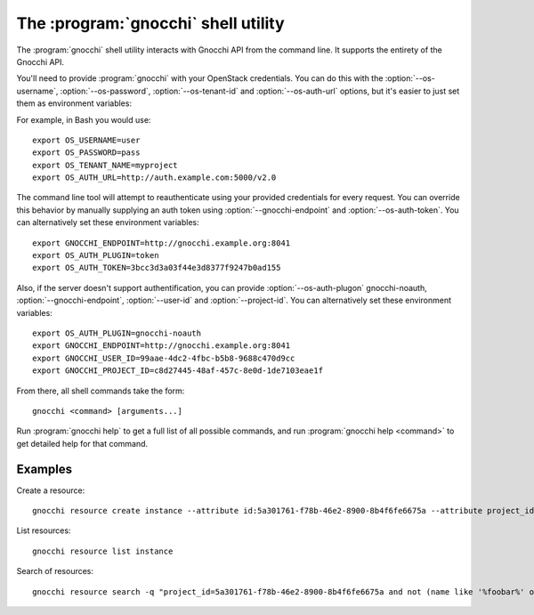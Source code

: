The :program:`gnocchi` shell utility
=========================================

.. program:: gnocchi
.. highlight:: bash

The :program:`gnocchi` shell utility interacts with Gnocchi API
from the command line. It supports the entirety of the Gnocchi API.

You'll need to provide :program:`gnocchi` with your OpenStack credentials.
You can do this with the :option:`--os-username`, :option:`--os-password`,
:option:`--os-tenant-id` and :option:`--os-auth-url` options, but it's easier to
just set them as environment variables:

.. envvar:: OS_USERNAME

    Your OpenStack username.

.. envvar:: OS_PASSWORD

    Your password.

.. envvar:: OS_TENANT_NAME

    Project to work on.

.. envvar:: OS_AUTH_URL

    The OpenStack auth server URL (keystone).

For example, in Bash you would use::

    export OS_USERNAME=user
    export OS_PASSWORD=pass
    export OS_TENANT_NAME=myproject
    export OS_AUTH_URL=http://auth.example.com:5000/v2.0

The command line tool will attempt to reauthenticate using your provided credentials
for every request. You can override this behavior by manually supplying an auth
token using :option:`--gnocchi-endpoint` and :option:`--os-auth-token`. You can alternatively
set these environment variables::

    export GNOCCHI_ENDPOINT=http://gnocchi.example.org:8041
    export OS_AUTH_PLUGIN=token
    export OS_AUTH_TOKEN=3bcc3d3a03f44e3d8377f9247b0ad155

Also, if the server doesn't support authentification, you can provide
:option:`--os-auth-plugon` gnocchi-noauth, :option:`--gnocchi-endpoint`, :option:`--user-id` 
and :option:`--project-id`. You can alternatively set these environment variables::

    export OS_AUTH_PLUGIN=gnocchi-noauth
    export GNOCCHI_ENDPOINT=http://gnocchi.example.org:8041
    export GNOCCHI_USER_ID=99aae-4dc2-4fbc-b5b8-9688c470d9cc
    export GNOCCHI_PROJECT_ID=c8d27445-48af-457c-8e0d-1de7103eae1f

From there, all shell commands take the form::

    gnocchi <command> [arguments...]

Run :program:`gnocchi help` to get a full list of all possible commands,
and run :program:`gnocchi help <command>` to get detailed help for that
command.

Examples
--------

Create a resource::

    gnocchi resource create instance --attribute id:5a301761-f78b-46e2-8900-8b4f6fe6675a --attribute project_id:eba5c38f-c3dd-4d9c-9235-32d430471f94 --metric temperature:high

List resources::

    gnocchi resource list instance

Search of resources::

    gnocchi resource search -q "project_id=5a301761-f78b-46e2-8900-8b4f6fe6675a and not (name like '%foobar%' or name='my_resource')"
